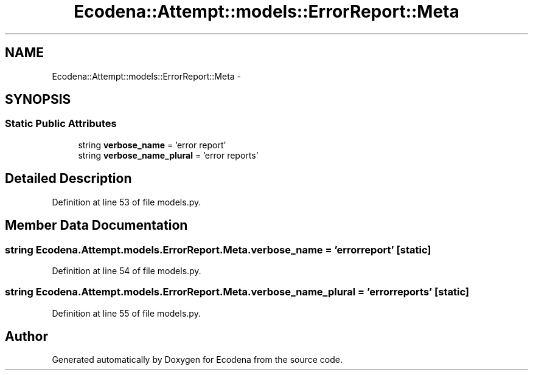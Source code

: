 .TH "Ecodena::Attempt::models::ErrorReport::Meta" 3 "Tue Mar 20 2012" "Version 1.0" "Ecodena" \" -*- nroff -*-
.ad l
.nh
.SH NAME
Ecodena::Attempt::models::ErrorReport::Meta \- 
.SH SYNOPSIS
.br
.PP
.SS "Static Public Attributes"

.in +1c
.ti -1c
.RI "string \fBverbose_name\fP = 'error report'"
.br
.ti -1c
.RI "string \fBverbose_name_plural\fP = 'error reports'"
.br
.in -1c
.SH "Detailed Description"
.PP 
Definition at line 53 of file models.py.
.SH "Member Data Documentation"
.PP 
.SS "string \fBEcodena.Attempt.models.ErrorReport.Meta.verbose_name\fP = 'error report'\fC [static]\fP"
.PP
Definition at line 54 of file models.py.
.SS "string \fBEcodena.Attempt.models.ErrorReport.Meta.verbose_name_plural\fP = 'error reports'\fC [static]\fP"
.PP
Definition at line 55 of file models.py.

.SH "Author"
.PP 
Generated automatically by Doxygen for Ecodena from the source code.
